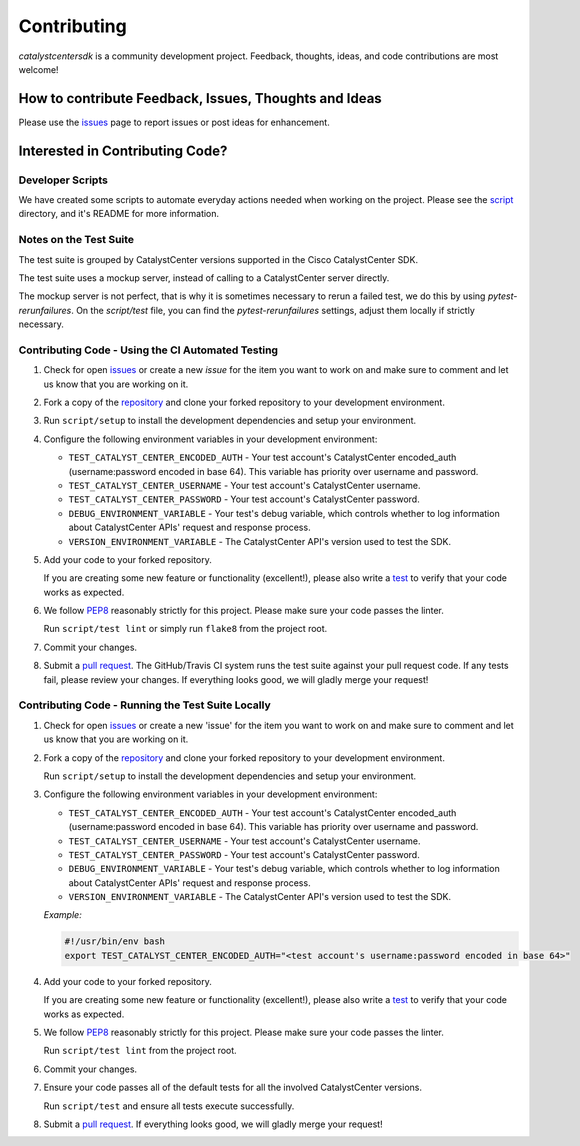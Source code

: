 .. _Contributing:

============
Contributing
============

*catalystcentersdk* is a community development project.  Feedback, thoughts, ideas, and code contributions are most welcome!


How to contribute Feedback, Issues, Thoughts and Ideas
=======================================================

Please use the `issues`_ page to report issues or post ideas for enhancement.


Interested in Contributing Code?
================================


Developer Scripts
-----------------

We have created some scripts to automate everyday actions needed when working on the project.  Please see the `script`_ directory, and it's README for more information.


Notes on the Test Suite
-----------------------

The test suite is grouped by CatalystCenter versions supported in the Cisco CatalystCenter SDK.

The test suite uses a mockup server, instead of calling to a CatalystCenter server directly.

The mockup server is not perfect, that is why it is sometimes necessary to rerun a failed test, we do this by using `pytest-rerunfailures`.
On the `script/test` file, you can find the `pytest-rerunfailures` settings, adjust them locally if strictly necessary.


Contributing Code - Using the CI Automated Testing
--------------------------------------------------

1. Check for open `issues`_ or create a new *issue* for the item you want to work on and make sure to comment and let us know that you are working on it.

2. Fork a copy of the `repository`_ and clone your forked repository to your development environment.

3. Run ``script/setup`` to install the development dependencies and setup your environment.

4. Configure the following environment variables in your development environment:

   * ``TEST_CATALYST_CENTER_ENCODED_AUTH`` - Your test account's CatalystCenter encoded_auth (username:password encoded in base 64). This variable has priority over username and password.

   * ``TEST_CATALYST_CENTER_USERNAME`` - Your test account's CatalystCenter username.

   * ``TEST_CATALYST_CENTER_PASSWORD`` - Your test account's CatalystCenter password.

   * ``DEBUG_ENVIRONMENT_VARIABLE`` - Your test's debug variable, which controls whether to log information about CatalystCenter APIs' request and response process.

   * ``VERSION_ENVIRONMENT_VARIABLE`` - The CatalystCenter API's version used to test the SDK.


5. Add your code to your forked repository.

   If you are creating some new feature or functionality (excellent!), please also write a `test`_ to verify that your code works as expected.

6. We follow `PEP8`_ reasonably strictly for this project.  Please make sure your code passes the linter.

   Run ``script/test lint`` or simply run ``flake8`` from the project root.

7. Commit your changes.

8. Submit a `pull request`_.  The GitHub/Travis CI system runs the test suite against your pull request code.  If any tests fail, please review your changes.  If everything looks good, we will gladly merge your request!


Contributing Code - Running the Test Suite Locally
--------------------------------------------------

1. Check for open `issues`_ or create a new 'issue' for the item you want to work on and make sure to comment and let us know that you are working on it.

2. Fork a copy of the `repository`_ and clone your forked repository to your development environment.

   Run ``script/setup`` to install the development dependencies and setup your environment.

3. Configure the following environment variables in your development environment:

   * ``TEST_CATALYST_CENTER_ENCODED_AUTH`` - Your test account's CatalystCenter encoded_auth (username:password encoded in base 64). This variable has priority over username and password.

   * ``TEST_CATALYST_CENTER_USERNAME`` - Your test account's CatalystCenter username.

   * ``TEST_CATALYST_CENTER_PASSWORD`` - Your test account's CatalystCenter password.

   * ``DEBUG_ENVIRONMENT_VARIABLE`` - Your test's debug variable, which controls whether to log information about CatalystCenter APIs' request and response process.

   * ``VERSION_ENVIRONMENT_VARIABLE`` - The CatalystCenter API's version used to test the SDK.


   *Example:*

   .. code-block:: bash

       #!/usr/bin/env bash
       export TEST_CATALYST_CENTER_ENCODED_AUTH="<test account's username:password encoded in base 64>"

4. Add your code to your forked repository.

   If you are creating some new feature or functionality (excellent!), please also write a `test`_ to verify that your code works as expected.

5. We follow `PEP8`_ reasonably strictly for this project.  Please make sure your code passes the linter.

   Run ``script/test lint`` from the project root.

6. Commit your changes.

7. Ensure your code passes all of the default tests for all the involved CatalystCenter versions.

   Run ``script/test`` and ensure all tests execute successfully.

8. Submit a `pull request`_.  If everything looks good, we will gladly merge your request!


.. _script: https://github.com/cisco-en-programmability/catalystcentersdk/tree/master/script
.. _issues: https://github.com/cisco-en-programmability/catalystcentersdk/issues
.. _repository: https://github.com/cisco-en-programmability/catalystcentersdk
.. _test: https://github.com/cisco-en-programmability/catalystcentersdk/tree/master/tests
.. _PEP8: https://www.python.org/dev/peps/pep-0008/
.. _pull request: https://github.com/cisco-en-programmability/catalystcentersdk/pulls